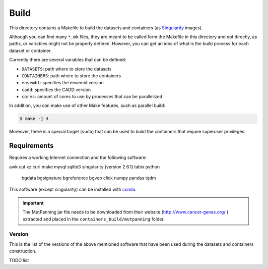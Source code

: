 
Build
=====

This directory contains a Makefile to build
the datasets and containers (as
`Singularity <https://sylabs.io/docs/>`_
images).

Although you can find many ``*.mk`` files,
they are meant to be called form the Makefile in this directory
and not directly, as paths, or variables might not be properly defined.
However, you can get an idea of what is the build process for each dataset
or container.

Currently there are several variables that can be defined:

- ``DATASETS``: path where to store the datasets
- ``CONTAINERS``: path where to store the containers
- ``ensembl``: specifies the ensembl version
- ``cadd``: specifies the CADD version
- ``cores``: amount of cores to use by processes that can be parallelized

In addition, you can make use of other Make features, such as
parallel build:

.. code:: bash

	$ make -j 4

Moreover, there is a special target (``sudo``) that
can be used to build the containers that require superuser privileges.


Requirements
************

Requires a working Internet connection
and the following software:

awk
cut
xz
curl
make
mysql
sqlite3
singularity (version 2.6.1)
tabix
python
	bgdata
	bgsignature
	bgreference
	bgvep
	click
	numpy
	pandas
	tqdm

This software (except singularity) can be installed with
`conda <https://docs.conda.io/en/latest/>`_.


.. important:: The MutPanning jar file needs to be downloaded
   from their website (http://www.cancer-genes.org/ )
   extracted and placed in the ``containers_build/mutpanning`` folder.


Version
~~~~~~~

This is the list of the versions of the above mentioned
software that have been used during the datasets and containers
construction.

TODO list
